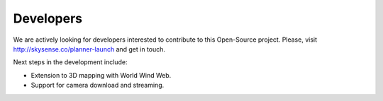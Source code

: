 Developers
==========

We are actively looking for developers interested to contribute to this Open-Source project.
Please, visit http://skysense.co/planner-launch and get in touch.

Next steps in the development include:

* Extension to 3D mapping with World Wind Web.
* Support for camera download and streaming.
